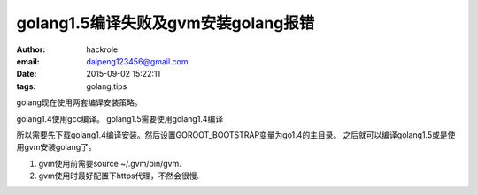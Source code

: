 golang1.5编译失败及gvm安装golang报错
====================================

:author: hackrole
:email: daipeng123456@gmail.com
:date: 2015-09-02 15:22:11
:tags: golang,tips


golang现在使用两套编译安装策略。

golang1.4使用gcc编译。
golang1.5需要使用golang1.4编译

所以需要先下载golang1.4编译安装。然后设置GOROOT_BOOTSTRAP变量为go1.4的主目录。
之后就可以编译golang1.5或是使用gvm安装golang了。

1) gvm使用前需要source ~/.gvm/bin/gvm.

2) gvm使用时最好配置下https代理，不然会很慢.
